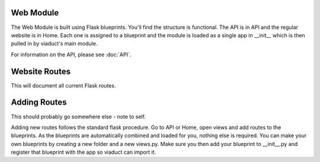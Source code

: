 Web Module
==========
The Web Module is built using Flask blueprints. You'll find the structure is functional. The API is in API and the regular website is in Home.
Each one is assigned to a blueprint and the module is loaded as a single app in __init__ which is then pulled in by viaduct's main module.

For information on the API, please see :doc:`API`.

Website Routes
==============
This will document all current Flask routes.

.. http:get:: /

   Root of the server.

   :statuscode 200: All good.
   :statuscode 302: You should run away, this isn't us.
   :statuscode 404: We're not up for some reason.
   :statuscode 503: Maintenance mode has been turned on.


Adding Routes
=============
This should probably go somewhere else - note to self.

Adding new routes follows the standard flask procedure. Go to API or Home, open views and add routes to the blueprints. As the blueprints are automatically combined and loaded for you, nothing else is required.
You can make your own blueprints by creating a new folder and a new views.py. Make sure you then add your blueprint to __init__.py and register that blueprint with the app so viaduct can import it.